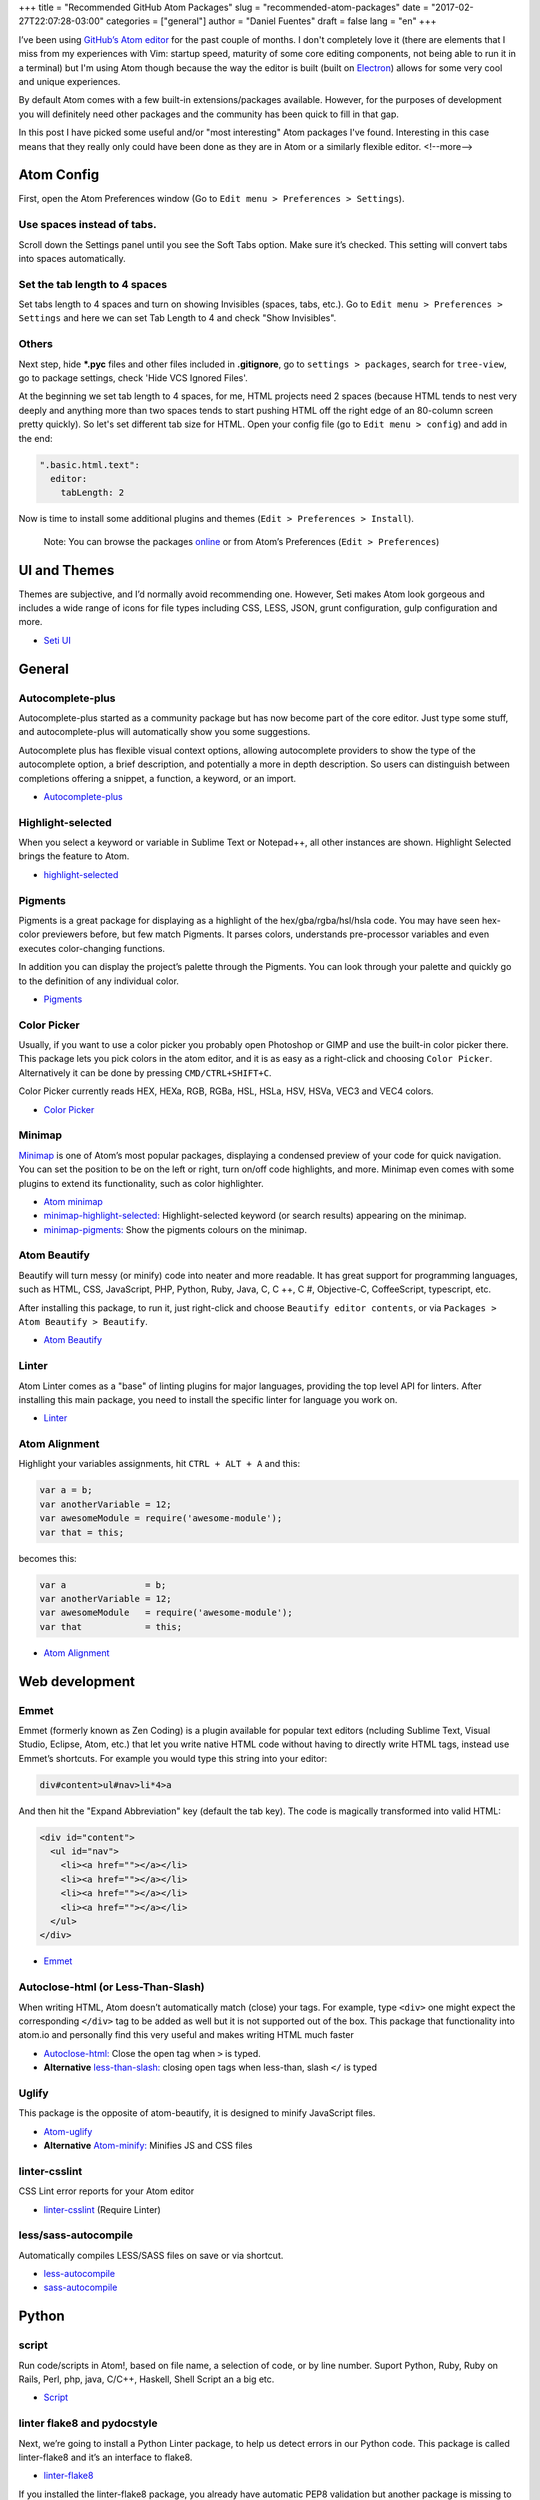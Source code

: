 +++
title = "Recommended GitHub Atom Packages"
slug = "recommended-atom-packages"
date = "2017-02-27T22:07:28-03:00"
categories = ["general"]
author = "Daniel Fuentes"
draft = false
lang = "en"
+++

I’ve been using `GitHub’s Atom editor <https://atom.io>`_ for the past couple
of months. I don't completely love it (there are elements that I miss from my
experiences with Vim: startup speed, maturity of some core editing components,
not being able to run it in a terminal) but I'm using Atom though because the
way the editor is built (built on `Electron <http://electron.atom.io/>`_)
allows for some very cool and unique experiences.

By default Atom comes with a few built-in extensions/packages available.
However, for the purposes of development you will definitely need other
packages and the community has been quick to fill in that gap.

In this post I have picked some useful and/or "most interesting" Atom packages
I've found. Interesting in this case means that they really only could have
been done as they are in Atom or a similarly flexible editor.
<!--more-->

Atom Config
===========

First, open the Atom Preferences window (Go to
``Edit menu > Preferences > Settings``).

Use spaces instead of tabs.
---------------------------

Scroll down the Settings panel until you see the Soft Tabs option. Make sure
it’s checked. This setting will convert tabs into spaces automatically.

Set the tab length to 4 spaces
------------------------------

Set tabs length to 4 spaces and turn on showing Invisibles (spaces,
tabs, etc.). Go to ``Edit menu > Preferences > Settings`` and here we can set
Tab Length to 4 and check "Show Invisibles".

Others
------

Next step, hide **\*.pyc** files and other files included in **.gitignore**,
go to ``settings > packages``, search for ``tree-view``, go to package
settings, check 'Hide VCS Ignored Files'.

At the beginning we set tab length to 4 spaces, for me, HTML projects need 2
spaces (because HTML tends to nest very deeply and anything more than two spaces
tends to start pushing HTML off the right edge of an 80-column screen pretty
quickly). So let's set different tab size for HTML. Open your config file (go
to ``Edit menu > config``) and add in the end:

.. code-block:: coffee-script

    ".basic.html.text":
      editor:
        tabLength: 2

Now is time to install some additional plugins and themes
(``Edit > Preferences > Install``).

    Note: You can browse the packages `online <https://atom.io/packages/>`_
    or from Atom’s Preferences (``Edit > Preferences``)

UI and Themes
=============

Themes are subjective, and I’d normally avoid recommending one. However, Seti
makes Atom look gorgeous and includes a wide range of icons for file types
including CSS, LESS, JSON, grunt configuration, gulp configuration and more.

- `Seti UI <https://atom.io/themes/seti-ui>`_

General
=======

Autocomplete-plus
-----------------

Autocomplete-plus started as a community package but has now become part of the
core editor. Just type some stuff, and autocomplete-plus will automatically
show you some suggestions.

Autocomplete plus has flexible visual context options, allowing autocomplete
providers to show the type of the autocomplete option, a brief description, and
potentially a more in depth description. So users can distinguish between
completions offering a snippet, a function, a keyword, or an import.

- `Autocomplete-plus <https://github.com/atom/autocomplete-plus/>`_

Highlight-selected
------------------

When you select a keyword or variable in Sublime Text or Notepad++, all other
instances are shown. Highlight Selected brings the feature to Atom.

- `highlight-selected <https://atom.io/packages/highlight-selected>`_

Pigments
--------

Pigments is a great package for displaying as a highlight of the
hex/gba/rgba/hsl/hsla code. You may have seen hex-color previewers before, but
few match Pigments. It parses colors, understands pre-processor variables and
even executes color-changing functions.

In addition you can display the project’s palette through the Pigments. You can
look through your palette and quickly go to the definition of any individual
color.

- `Pigments <https://atom.io/packages/pigments>`_

Color Picker
------------

Usually, if you want to use a color picker you probably open Photoshop or GIMP
and use the built-in color picker there. This package lets you pick colors in
the atom editor, and it is as easy as a right-click and choosing
``Color Picker``. Alternatively it can be done by pressing ``CMD/CTRL+SHIFT+C``.

Color Picker currently reads HEX, HEXa, RGB, RGBa, HSL, HSLa, HSV, HSVa, VEC3
and VEC4 colors.

- `Color Picker <https://atom.io/packages/color-picker>`_

Minimap
-------

`Minimap <https://atom.io/packages/minimap>`_ is one of Atom’s most popular
packages, displaying a condensed preview of your code for quick navigation.
You can set the position to be on the left or right, turn on/off code
highlights, and more. Minimap even comes with some plugins to extend its
functionality, such as color highlighter.

- `Atom minimap <https://atom.io/packages/minimap>`_

- `minimap-highlight-selected:
  <https://atom.io/packages/minimap-highlight-selected>`_ Highlight-selected
  keyword (or search results) appearing on the minimap.

- `minimap-pigments: <https://atom.io/packages/minimap-pigments>`_ Show the
  pigments colours on the minimap.

Atom Beautify
-------------

Beautify will turn messy (or minify) code into neater and more readable. It has
great support for programming languages, such as HTML, CSS, JavaScript, PHP,
Python, Ruby, Java, C, C ++, C #, Objective-C, CoffeeScript, typescript, etc.

After installing this package, to run it, just right-click and choose
``Beautify editor contents``, or via ``Packages > Atom Beautify > Beautify``.

- `Atom Beautify <https://atom.io/packages/atom-beautify>`_

Linter
------

Atom Linter comes as a "base" of linting plugins for major languages,
providing the top level API for linters. After installing this main package,
you need to install the specific linter for language you work on.

- `Linter <https://atom.io/packages/linter>`_

Atom Alignment
--------------

Highlight your variables assignments, hit ``CTRL + ALT + A`` and this:

.. code-block:: coffee-script

    var a = b;
    var anotherVariable = 12;
    var awesomeModule = require('awesome-module');
    var that = this;

becomes this:

.. code-block:: coffee-script

    var a               = b;
    var anotherVariable = 12;
    var awesomeModule   = require('awesome-module');
    var that            = this;

- `Atom Alignment <https://atom.io/packages/atom-alignment>`_

Web development
===============

Emmet
-----

Emmet (formerly known as Zen Coding) is a plugin available for popular text
editors (ncluding Sublime Text, Visual Studio, Eclipse, Atom, etc.) that let
you write native HTML code without having to directly write HTML tags, instead
use Emmet’s shortcuts. For example you would type this string into your editor:

.. code-block:: html

    div#content>ul#nav>li*4>a

And then hit the "Expand Abbreviation" key (default the tab key). The code is
magically transformed into valid HTML:

.. code-block:: html

    <div id="content">
      <ul id="nav">
        <li><a href=""></a></li>
        <li><a href=""></a></li>
        <li><a href=""></a></li>
        <li><a href=""></a></li>
      </ul>
    </div>

- `Emmet <https://atom.io/packages/emmet>`_

Autoclose-html (or Less-Than-Slash)
-----------------------------------

When writing HTML, Atom doesn’t automatically match (close) your tags. For
example, type ``<div>`` one might expect the corresponding ``</div>`` tag to be
added as well but it is not supported out of the box. This package that
functionality into atom.io and personally find this very useful and makes
writing HTML much faster

- `Autoclose-html: <https://atom.io/packages/autoclose-html>`_ Close the open
  tag when ``>`` is typed.

- **Alternative** `less-than-slash: <https://atom.io/packages/less-than-slash>`_
  closing open tags when less-than, slash ``</`` is typed

Uglify
------

This package is the opposite of atom-beautify, it is designed to minify
JavaScript files.

- `Atom-uglify <https://atom.io/packages/uglify>`_

- **Alternative** `Atom-minify: <https://atom.io/packages/atom-minify>`_
  Minifies JS and CSS files

linter-csslint
--------------

CSS Lint error reports for your Atom editor

- `linter-csslint <https://atom.io/packages/linter-csslint>`_ (Require Linter)

less/sass-autocompile
---------------------

Automatically compiles LESS/SASS files on save or via shortcut.

- `less-autocompile <https://atom.io/packages/less-autocompile>`_

- `sass-autocompile <https://atom.io/packages/sass-autocompile>`_

Python
======

script
------

Run code/scripts in Atom!, based on file name, a selection of code, or by line
number. Suport Python, Ruby, Ruby on Rails, Perl, php, java, C/C++, Haskell,
Shell Script an a big etc.

- `Script <https://atom.io/packages/script>`_

linter flake8 and pydocstyle
----------------------------

Next, we’re going to install a Python Linter package, to help us detect errors
in our Python code. This package is called linter-flake8 and it’s an interface
to flake8.

- `linter-flake8 <https://atom.io/packages/linter-flake8>`_

If you installed the linter-flake8 package, you already have automatic PEP8
validation but another package is missing to validate docstrings according to
the semantics and conventions in PEP 257. This is solved with linter-pydocstyle
which can be used side-by-side with the flake8 linter.

- `linter-pydocstyle <https://atom.io/packages/linter-pydocstyle>`_

Bonus
=====

- `Expose <https://atom.io/packages/expose>`_ Is a file management tool modeled
  after Mac OSX's expose feature. With it, you can instantly display all open
  files as small thumbnails, and switch quickly between them using the keyboard.

- `Asteroids <https://atom.io/packages/asteroids>`_ Spawn an Asteroids shooter
  on any page and then blast away your code.
